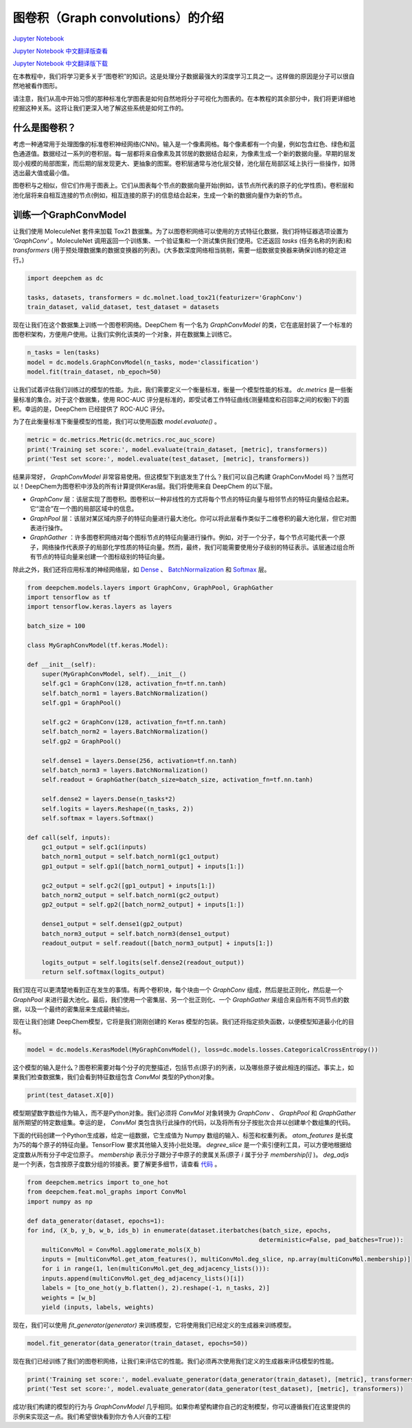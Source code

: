 图卷积（Graph convolutions）的介绍
===============================================

`Jupyter Notebook <https://github.com/deepchem/deepchem/blob/master/examples/tutorials/Introduction_to_Graph_Convolutions.ipynb>`_

`Jupyter Notebook 中文翻译版查看 <https://github.com/abdusemiabduweli/AIDD-Tutorial-Files/blob/main/DeepChem%20Jupyter%20Notebooks/%E5%9B%BE%E5%8D%B7%E7%A7%AF%E7%9A%84%E4%BB%8B%E7%BB%8D.ipynb>`_

`Jupyter Notebook 中文翻译版下载 <https://abdusemiabduweli.github.io/AIDD-Tutorial-Files/DeepChem%20Jupyter%20Notebooks/%E5%9B%BE%E5%8D%B7%E7%A7%AF%E7%9A%84%E4%BB%8B%E7%BB%8D.ipynb>`_

在本教程中，我们将学习更多关于“图卷积”的知识。这是处理分子数据最强大的深度学习工具之一。这样做的原因是分子可以很自然地被看作图形。

.. image:: 
    https://github.com/deepchem/deepchem/blob/master/examples/tutorials/assets/basic_graphs.gif?raw=1

请注意，我们从高中开始习惯的那种标准化学图表是如何自然地将分子可视化为图表的。在本教程的其余部分中，我们将更详细地挖掘这种关系。这将让我们更深入地了解这些系统是如何工作的。

什么是图卷积？
------------------

考虑一种通常用于处理图像的标准卷积神经网络(CNN)。输入是一个像素网格。每个像素都有一个向量，例如包含红色、绿色和蓝色通道值。数据经过一系列的卷积层。每一层都将来自像素及其邻居的数据结合起来，为像素生成一个新的数据向量。早期的层发现小规模的局部图案，而后期的层发现更大、更抽象的图案。卷积层通常与池化层交替，池化层在局部区域上执行一些操作，如筛选出最大值或最小值。

图卷积与之相似，但它们作用于图表上。它们从图表每个节点的数据向量开始(例如，该节点所代表的原子的化学性质)。卷积层和池化层将来自相互连接的节点(例如，相互连接的原子)的信息结合起来，生成一个新的数据向量作为新的节点。

训练一个GraphConvModel
----------------------------

让我们使用 MoleculeNet 套件来加载 Tox21 数据集。为了以图卷积网络可以使用的方式特征化数据，我们将特征器选项设置为 `'GraphConv'` 。MoleculeNet 调用返回一个训练集、一个验证集和一个测试集供我们使用。它还返回 `tasks` (任务名称的列表)和 `transformers` (用于预处理数据集的数据变换器的列表)。(大多数深度网络相当挑剔，需要一组数据变换器来确保训练的稳定进行。)

.. code-block:: Python

    import deepchem as dc

    tasks, datasets, transformers = dc.molnet.load_tox21(featurizer='GraphConv')
    train_dataset, valid_dataset, test_dataset = datasets

现在让我们在这个数据集上训练一个图卷积网络。DeepChem 有一个名为 `GraphConvModel` 的类，它在底层封装了一个标准的图卷积架构，方便用户使用。让我们实例化该类的一个对象，并在数据集上训练它。

.. code-block:: Python

    n_tasks = len(tasks)
    model = dc.models.GraphConvModel(n_tasks, mode='classification')
    model.fit(train_dataset, nb_epoch=50)

让我们试着评估我们训练过的模型的性能。为此，我们需要定义一个衡量标准，衡量一个模型性能的标准。 `dc.metrics` 是一些衡量标准的集合。对于这个数据集，使用 ROC-AUC 评分是标准的，即受试者工作特征曲线(测量精度和召回率之间的权衡)下的面积。幸运的是，DeepChem 已经提供了 ROC-AUC 评分。

为了在此衡量标准下衡量模型的性能，我们可以使用函数 `model.evaluate()` 。

.. code-block:: Python

    metric = dc.metrics.Metric(dc.metrics.roc_auc_score)
    print('Training set score:', model.evaluate(train_dataset, [metric], transformers))
    print('Test set score:', model.evaluate(test_dataset, [metric], transformers))

结果非常好， `GraphConvModel` 非常容易使用。但这模型下到底发生了什么？我们可以自己构建 GraphConvModel 吗？当然可以！DeepChem为图卷积中涉及的所有计算提供Keras层。我们将使用来自 DeepChem 的以下层。

- `GraphConv` 层：该层实现了图卷积。图卷积以一种非线性的方式将每个节点的特征向量与相邻节点的特征向量结合起来。它“混合”在一个图的局部区域中的信息。

- `GraphPool` 层：该层对某区域内原子的特征向量进行最大池化。你可以将此层看作类似于二维卷积的最大池化层，但它对图表进行操作。

- `GraphGather` ：许多图卷积网络对每个图标节点的特征向量进行操作。例如，对于一个分子，每个节点可能代表一个原子，网络操作代表原子的局部化学性质的特征向量。然而，最终，我们可能需要使用分子级别的特征表示。该层通过组合所有节点的特征向量来创建一个图标级别的特征向量。

除此之外，我们还将应用标准的神经网络层，如 `Dense <https://keras.io/api/layers/core_layers/dense/>`_ 、 `BatchNormalization <https://keras.io/api/layers/normalization_layers/batch_normalization/>`_ 和 `Softmax <https://keras.io/api/layers/activation_layers/softmax/>`_ 层。

.. code-block:: Python

    from deepchem.models.layers import GraphConv, GraphPool, GraphGather
    import tensorflow as tf
    import tensorflow.keras.layers as layers

    batch_size = 100

    class MyGraphConvModel(tf.keras.Model):

    def __init__(self):
        super(MyGraphConvModel, self).__init__()
        self.gc1 = GraphConv(128, activation_fn=tf.nn.tanh)
        self.batch_norm1 = layers.BatchNormalization()
        self.gp1 = GraphPool()

        self.gc2 = GraphConv(128, activation_fn=tf.nn.tanh)
        self.batch_norm2 = layers.BatchNormalization()
        self.gp2 = GraphPool()

        self.dense1 = layers.Dense(256, activation=tf.nn.tanh)
        self.batch_norm3 = layers.BatchNormalization()
        self.readout = GraphGather(batch_size=batch_size, activation_fn=tf.nn.tanh)

        self.dense2 = layers.Dense(n_tasks*2)
        self.logits = layers.Reshape((n_tasks, 2))
        self.softmax = layers.Softmax()

    def call(self, inputs):
        gc1_output = self.gc1(inputs)
        batch_norm1_output = self.batch_norm1(gc1_output)
        gp1_output = self.gp1([batch_norm1_output] + inputs[1:])

        gc2_output = self.gc2([gp1_output] + inputs[1:])
        batch_norm2_output = self.batch_norm1(gc2_output)
        gp2_output = self.gp2([batch_norm2_output] + inputs[1:])

        dense1_output = self.dense1(gp2_output)
        batch_norm3_output = self.batch_norm3(dense1_output)
        readout_output = self.readout([batch_norm3_output] + inputs[1:])

        logits_output = self.logits(self.dense2(readout_output))
        return self.softmax(logits_output)

我们现在可以更清楚地看到正在发生的事情。有两个卷积块，每个块由一个 `GraphConv` 组成，然后是批正则化，然后是一个 `GraphPool` 来进行最大池化。最后，我们使用一个密集层、另一个批正则化、一个 `GraphGather` 来组合来自所有不同节点的数据，以及一个最终的密集层来生成最终输出。

现在让我们创建 DeepChem模型，它将是我们刚刚创建的 Keras 模型的包装。我们还将指定损失函数，以便模型知道最小化的目标。

.. code-block:: Python

    model = dc.models.KerasModel(MyGraphConvModel(), loss=dc.models.losses.CategoricalCrossEntropy())

这个模型的输入是什么？图卷积需要对每个分子的完整描述，包括节点(原子)的列表，以及哪些原子彼此相连的描述。事实上，如果我们检查数据集，我们会看到特征数组包含 `ConvMol` 类型的Python对象。

.. code-block:: Python

    print(test_dataset.X[0])

模型期望数字数组作为输入，而不是Python对象。我们必须将 `ConvMol` 对象转换为 `GraphConv` 、 `GraphPool` 和 `GraphGather` 层所期望的特定数组集。幸运的是， `ConvMol` 类包含执行此操作的代码，以及将所有分子按批次合并以创建单个数组集的代码。

下面的代码创建一个Python生成器，给定一组数据，它生成值为 Numpy 数组的输入、标签和权重列表。 `atom_features` 是长度为75的每个原子的特征向量。TensorFlow 要求其他输入支持小批处理。 `degree_slice` 是一个索引便利工具，可以方便地根据给定度数从所有分子中定位原子。 `membership` 表示分子跟分子中原子的隶属关系(原子 `i` 属于分子 `membership[i]` )。 `deg_adjs` 是一个列表，包含按原子度数分组的邻接表。要了解更多细节，请查看 `代码 <https://github.com/deepchem/deepchem/blob/master/deepchem/feat/mol_graphs.py>`_ 。

.. code-block:: Python

    from deepchem.metrics import to_one_hot
    from deepchem.feat.mol_graphs import ConvMol
    import numpy as np

    def data_generator(dataset, epochs=1):
    for ind, (X_b, y_b, w_b, ids_b) in enumerate(dataset.iterbatches(batch_size, epochs,
                                                                    deterministic=False, pad_batches=True)):
        multiConvMol = ConvMol.agglomerate_mols(X_b)
        inputs = [multiConvMol.get_atom_features(), multiConvMol.deg_slice, np.array(multiConvMol.membership)]
        for i in range(1, len(multiConvMol.get_deg_adjacency_lists())):
        inputs.append(multiConvMol.get_deg_adjacency_lists()[i])
        labels = [to_one_hot(y_b.flatten(), 2).reshape(-1, n_tasks, 2)]
        weights = [w_b]
        yield (inputs, labels, weights)

现在，我们可以使用 `fit_generator(generator)` 来训练模型，它将使用我们已经定义的生成器来训练模型。

.. code-block:: Python

    model.fit_generator(data_generator(train_dataset, epochs=50))

现在我们已经训练了我们的图卷积网络，让我们来评估它的性能。我们必须再次使用我们定义的生成器来评估模型的性能。

.. code-block:: Python

    print('Training set score:', model.evaluate_generator(data_generator(train_dataset), [metric], transformers))
    print('Test set score:', model.evaluate_generator(data_generator(test_dataset), [metric], transformers))

成功!我们构建的模型的行为与 `GraphConvModel` 几乎相同。如果你希望构建你自己的定制模型，你可以遵循我们在这里提供的示例来实现这一点。我们希望很快看到你方令人兴奋的工程!